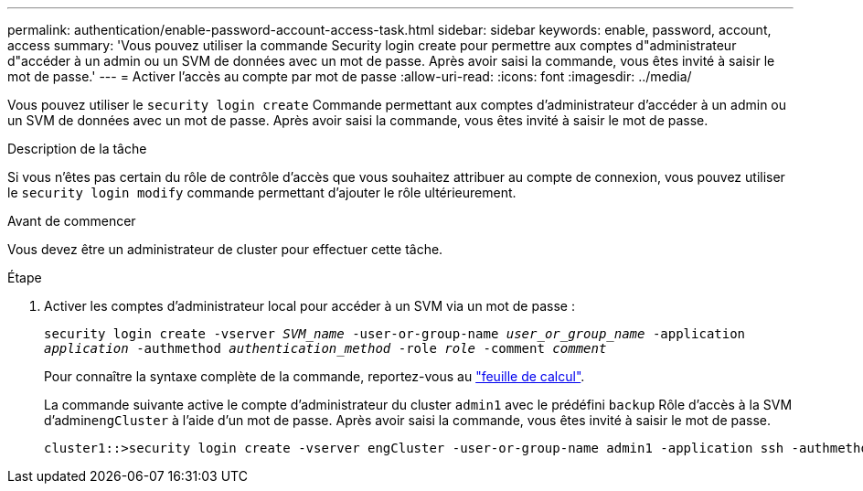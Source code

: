 ---
permalink: authentication/enable-password-account-access-task.html 
sidebar: sidebar 
keywords: enable, password, account, access 
summary: 'Vous pouvez utiliser la commande Security login create pour permettre aux comptes d"administrateur d"accéder à un admin ou un SVM de données avec un mot de passe. Après avoir saisi la commande, vous êtes invité à saisir le mot de passe.' 
---
= Activer l'accès au compte par mot de passe
:allow-uri-read: 
:icons: font
:imagesdir: ../media/


[role="lead"]
Vous pouvez utiliser le `security login create` Commande permettant aux comptes d'administrateur d'accéder à un admin ou un SVM de données avec un mot de passe. Après avoir saisi la commande, vous êtes invité à saisir le mot de passe.

.Description de la tâche
Si vous n'êtes pas certain du rôle de contrôle d'accès que vous souhaitez attribuer au compte de connexion, vous pouvez utiliser le `security login modify` commande permettant d'ajouter le rôle ultérieurement.

.Avant de commencer
Vous devez être un administrateur de cluster pour effectuer cette tâche.

.Étape
. Activer les comptes d'administrateur local pour accéder à un SVM via un mot de passe :
+
`security login create -vserver _SVM_name_ -user-or-group-name _user_or_group_name_ -application _application_ -authmethod _authentication_method_ -role _role_ -comment _comment_`

+
Pour connaître la syntaxe complète de la commande, reportez-vous au link:config-worksheets-reference.html["feuille de calcul"].

+
La commande suivante active le compte d'administrateur du cluster `admin1` avec le prédéfini `backup` Rôle d'accès à la SVM d'admin``engCluster`` à l'aide d'un mot de passe. Après avoir saisi la commande, vous êtes invité à saisir le mot de passe.

+
[listing]
----
cluster1::>security login create -vserver engCluster -user-or-group-name admin1 -application ssh -authmethod password -role backup
----


